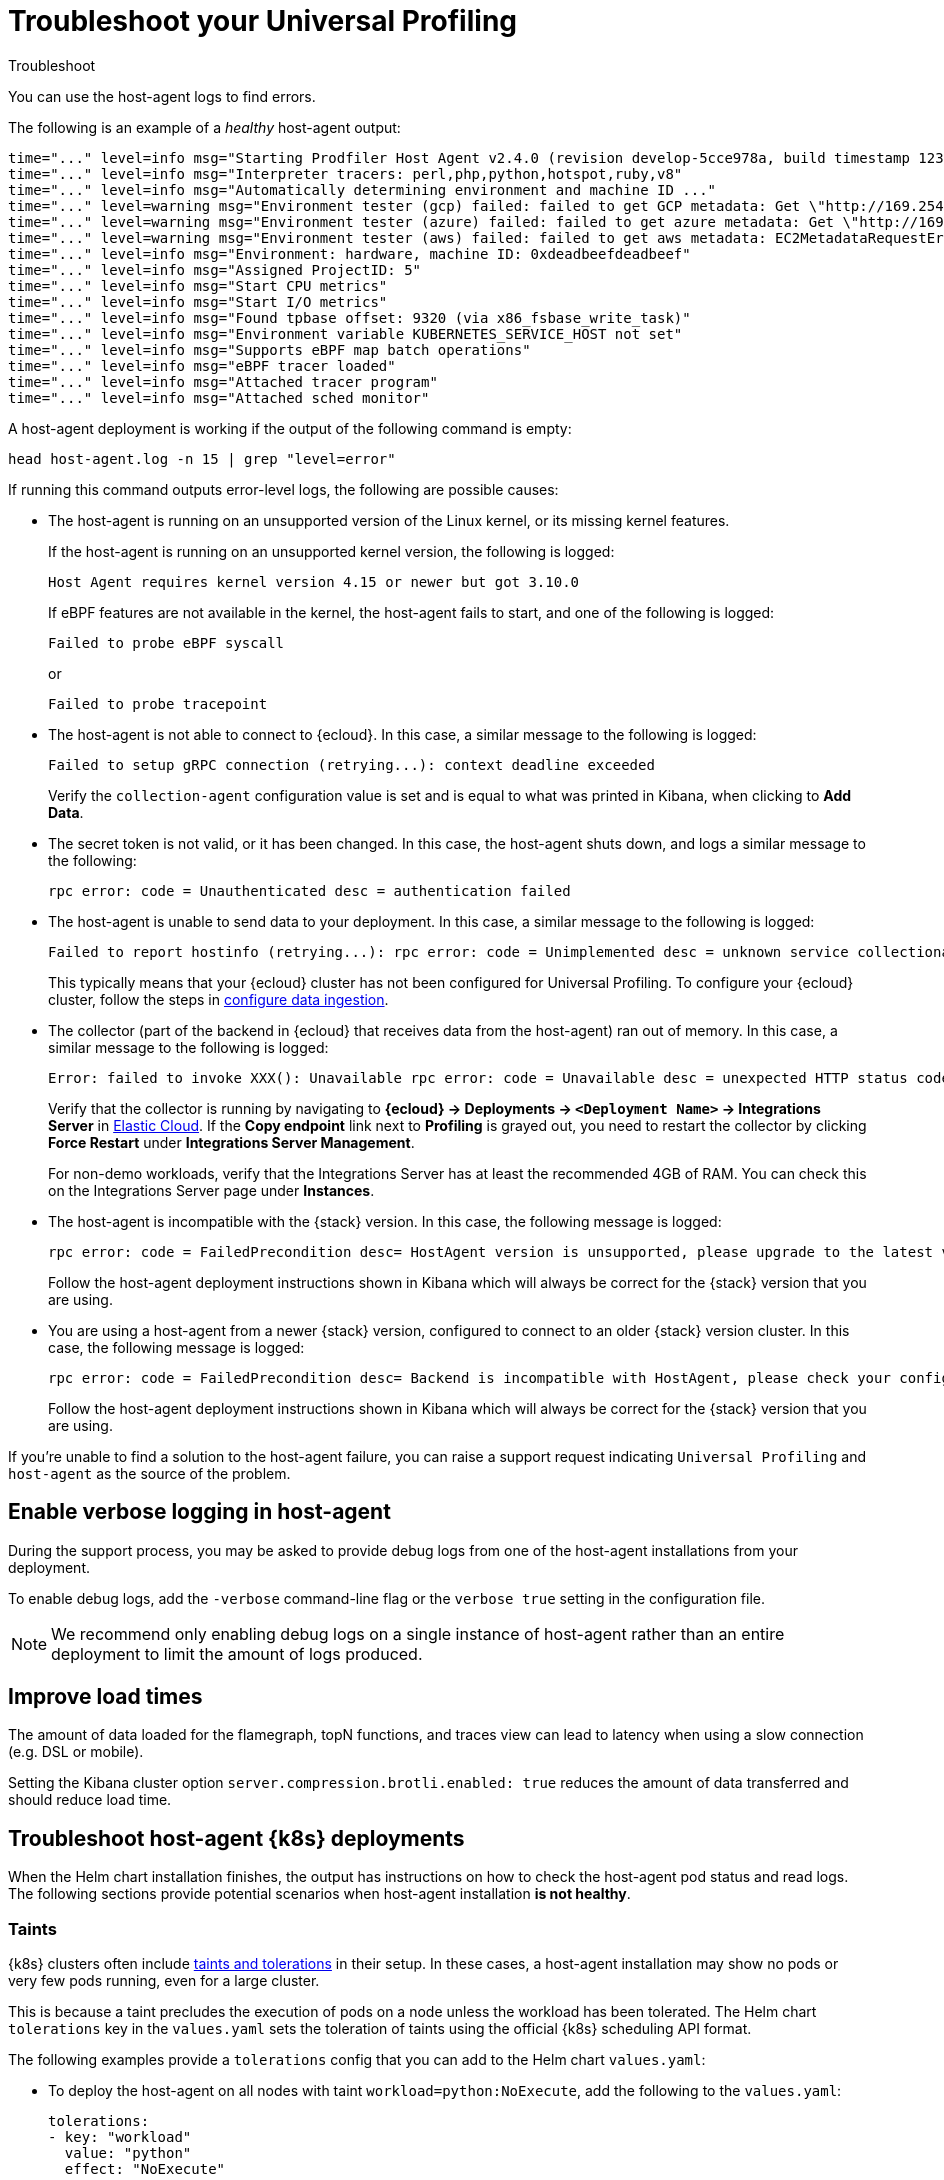 [[profiling-troubleshooting]]
= Troubleshoot your Universal Profiling 

++++
<titleabbrev>Troubleshoot</titleabbrev>
++++

You can use the host-agent logs to find errors.

The following is an example of a _healthy_ host-agent output:

[source,logs]
----
time="..." level=info msg="Starting Prodfiler Host Agent v2.4.0 (revision develop-5cce978a, build timestamp 12345678910)"
time="..." level=info msg="Interpreter tracers: perl,php,python,hotspot,ruby,v8"
time="..." level=info msg="Automatically determining environment and machine ID ..."
time="..." level=warning msg="Environment tester (gcp) failed: failed to get GCP metadata: Get \"http://169.254.169.254/computeMetadata/v1/instance/id\": dial tcp 169.254.169.254:80: i/o timeout"
time="..." level=warning msg="Environment tester (azure) failed: failed to get azure metadata: Get \"http://169.254.169.254/metadata/instance/compute?api-version=2020-09-01&format=json\": context deadline exceeded (Client.Timeout exceeded while awaiting headers)"
time="..." level=warning msg="Environment tester (aws) failed: failed to get aws metadata: EC2MetadataRequestError: failed to get EC2 instance identity document\ncaused by: RequestError: send request failed\ncaused by: Get \"http://169.254.169.254/latest/dynamic/instance-identity/document\": context deadline exceeded (Client.Timeout exceeded while awaiting headers)"
time="..." level=info msg="Environment: hardware, machine ID: 0xdeadbeefdeadbeef"
time="..." level=info msg="Assigned ProjectID: 5"
time="..." level=info msg="Start CPU metrics"
time="..." level=info msg="Start I/O metrics"
time="..." level=info msg="Found tpbase offset: 9320 (via x86_fsbase_write_task)"
time="..." level=info msg="Environment variable KUBERNETES_SERVICE_HOST not set"
time="..." level=info msg="Supports eBPF map batch operations"
time="..." level=info msg="eBPF tracer loaded"
time="..." level=info msg="Attached tracer program"
time="..." level=info msg="Attached sched monitor"
----

A host-agent deployment is working if the output of the following command is empty:

[source,logs]
----
head host-agent.log -n 15 | grep "level=error"
----

If running this command outputs error-level logs, the following are possible causes:

* The host-agent is running on an unsupported version of the Linux kernel, or its missing kernel features.
+
If the host-agent is running on an unsupported kernel version, the following is logged:
+
[source,logs]
----
Host Agent requires kernel version 4.15 or newer but got 3.10.0
----
+
If eBPF features are not available in the kernel, the host-agent fails to start, and one of the following is logged:
+
[source,logs]
----
Failed to probe eBPF syscall
----
+
or
+
[source,logs]
----
Failed to probe tracepoint
----
* The host-agent is not able to connect to {ecloud}. In this case, a similar message to the following is logged:
+
[source,logs]
----
Failed to setup gRPC connection (retrying...): context deadline exceeded
----
+
Verify the `collection-agent` configuration value is set and is equal to what was printed  in Kibana, when clicking to *Add Data*.
* The secret token is not valid, or it has been changed. In this case, the host-agent shuts down, and logs a similar message to the following:
+
[source,logs]
----
rpc error: code = Unauthenticated desc = authentication failed
----
* The host-agent is unable to send data to your deployment. In this case, a similar message to the following is logged:
+
[source,logs]
----
Failed to report hostinfo (retrying...): rpc error: code = Unimplemented desc = unknown service collectionagent.CollectionAgent"
----
+
This typically means that your {ecloud} cluster has not been configured for Universal Profiling. To configure your {ecloud} cluster, follow the steps in <<profiling-configure-data-ingestion,configure data ingestion>>.
* The collector (part of the backend in {ecloud} that receives data from the host-agent) ran out of memory. In this case, a similar message to the following is logged:

+
[source,logs]
----
Error: failed to invoke XXX(): Unavailable rpc error: code = Unavailable desc = unexpected HTTP status code received from server: 502 (Bad Gateway); transport: received unexpected content-type "application/json; charset=UTF-8"
----
+
Verify that the collector is running by navigating to *{ecloud} → Deployments → `<Deployment Name>` → Integrations Server* in https://cloud.elastic.co/home[Elastic Cloud]. If the *Copy endpoint* link next to *Profiling* is grayed out,
you need to restart the collector by clicking *Force Restart* under *Integrations Server Management*.

+
For non-demo workloads, verify that the Integrations Server has at least the recommended 4GB of RAM. You can check this on the Integrations Server page under *Instances*.
* The host-agent is incompatible with the {stack} version. In this case, the following message is logged:
+
[source,logs]
----
rpc error: code = FailedPrecondition desc= HostAgent version is unsupported, please upgrade to the latest version
----
+
Follow the host-agent deployment instructions shown in Kibana which will always be correct for the {stack} version that you are using.
* You are using a host-agent from a newer {stack} version, configured to connect to an older {stack} version cluster. In this case, the following message is logged:
+
[source,logs]
----
rpc error: code = FailedPrecondition desc= Backend is incompatible with HostAgent, please check your configuration
----
+
Follow the host-agent deployment instructions shown in Kibana which will always be correct for the {stack} version that you are using.

If you're unable to find a solution to the host-agent failure, you can raise a support request indicating `Universal Profiling` and `host-agent` as the source of the problem.

[discrete]
[[profiling-enable-verbose-logging]]
== Enable verbose logging in host-agent

During the support process, you may be asked to provide debug logs from one of the host-agent installations from your
deployment.

To enable debug logs, add the `-verbose` command-line flag or the `verbose true` setting in the configuration file.

NOTE: We recommend only enabling debug logs on a single instance of host-agent rather than an entire deployment to limit the amount of logs produced.

[discrete]
[[profiling-improve-load-time]]
== Improve load times

The amount of data loaded for the flamegraph, topN functions, and traces view can lead to latency when using a slow connection (e.g. DSL or mobile).

Setting the Kibana cluster option `server.compression.brotli.enabled: true` reduces the amount of data transferred and should reduce load time.

[discrete]
[[profiling-troubleshoot-kubernetes]]
== Troubleshoot host-agent {k8s} deployments

When the Helm chart installation finishes, the output has instructions on how to check the host-agent pod status and read logs.
The following sections provide potential scenarios when host-agent installation *is not healthy*.

[discrete]
[[profiling-taints]]
=== Taints

{k8s} clusters often include https://kubernetes.io/docs/concepts/scheduling-eviction/taint-and-toleration/[taints and tolerations] in their setup.
In these cases, a host-agent installation may show no pods or very few pods running, even for a large cluster.

This is because a taint precludes the execution of pods on a node unless the workload has been tolerated.
The Helm chart `tolerations` key in the `values.yaml` sets the toleration of taints using the official {k8s} scheduling API
format.

The following examples provide a `tolerations` config that you can add to the Helm chart `values.yaml`:

* To deploy the host-agent on all nodes with taint `workload=python:NoExecute`, add the following to the `values.yaml`:
+ 
[source,yaml]
----
tolerations:
- key: "workload"
  value: "python"
  effect: "NoExecute"
----
* To deploy the host-agent on all nodes tainted with _key_ `production` and effect `NoSchedule` (no value provided), add the following to the `values.yaml`:
+
[source,yaml]
----
tolerations:
  - key: "production"
    effect: "NoSchedule"
    operator: Exists
----
* To deploy the host-agent on all nodes, tolerating all taints, add the following to the `values.yaml`:
+
[source,yaml]
----
tolerations:
  - effect: NoSchedule
    operator: Exists
  - effect: NoExecute
    operator: Exists
----

[discrete]
[[profiling-security-policy-enforcement]]
=== Security policy enforcement

Some {k8s} clusters are configured with hardened security add-ons to limit the blast radius of exploited application vulnerabilities. 
Different hardening methodologies can impair host-agent operations and may, for example, result in pods continuously restarting after displaying a `CrashLoopBackoff` status.

[discrete]
[[profiling-kubernetes-podsecuritypolicy]]
==== {k8s} PodSecurityPolicy (https://kubernetes.io/blog/2021/04/06/podsecuritypolicy-deprecation-past-present-and-future/[deprecated])

This {k8s} API has been deprecated, but some still use it. A PodSecurityPolicy (PSP) may explicitly prevent the execution of `privileged` containers across the entire cluster.

Since host-agent _needs_ privileges in most kernels/CRI, you need to build a PSP to allow the host-agent DaemonSet to run.

[discrete]
[[profiling-policy-engines]]
==== {k8s} policy engines

Read more about {k8s} policy engines in the https://github.com/kubernetes/sig-security/blob/main/sig-security-docs/papers/policy/kubernetes-policy-management.md[SIG-Security documentation].

The following tools _may_ prevent the execution of host-agent pods as the Helm chart builds a cluster role and binds it into the host-agent service account (we use it for container metadata):

* Open Policy Agent Gatekeeper
* Kyverno
* Fairwinds Polaris

If you have a policy engine in place, configure it to allow the host-agent execution and RBAC configs.

[discrete]
[[profiling-network-config]]
==== Network configurations

In some instances, your host-agent pods may be running fine, but they will not connect to the remote data collector gRPC interface and stay in the startup phase, while trying to connect periodically.

The following are potential causes:

* {k8s} https://kubernetes.io/docs/concepts/services-networking/network-policies/[`NetworkPolicies`] define connectivity rules that prevent all outgoing traffic unless explicitly allow-listed.
* Cloud or datacenter provider network rules are restricting egress traffic to allowed destinations only (ACLs).

[discrete]
[[profiling-os-level-security]]
==== OS-level security

These settings _are not part of {k8s}_ and may have been included in the node setup. They can prevent the host-agent from working properly, as they intercept syscalls from the host-agent to the kernel and modify or block them.

If you have implemented security hardening (some providers listed below), you should know the privileges the host-agent needs.

* gVisor on GKE
* seccomp filters
* AppArmor LSM


[discrete]
[[profiling-submit-support]]
== Submit a support request

You can submit a support request from the https://cloud.elastic.co/support[support request page] in the {ecloud} console.

In the support request, specify if your issue deals with the host-agent or the Kibana app.

[discrete]
[[profiling-send-feedback]]
== Send feedback

If troubleshooting and support are not fixing your issues, or you have any other feedback that you want to share about the
product, send the Universal Profiling team an email at `profiling-feedback@elastic.co`.